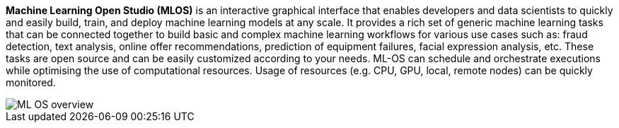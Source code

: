 *Machine Learning Open Studio (MLOS)* is an interactive graphical interface that enables developers and data scientists to quickly and easily build, train, and deploy machine learning models at any scale. It provides a rich set of generic machine learning tasks that can be connected together to build basic and complex machine learning workflows for various use cases such as: fraud detection, text analysis, online offer recommendations, prediction of equipment failures, facial expression analysis, etc. These tasks are open source and can be easily customized according to your needs. ML-OS can schedule and orchestrate executions while optimising the use of computational resources. Usage of resources (e.g. CPU, GPU, local, remote nodes) can be quickly monitored.

image::ML_OS_overview.png[align=center]

